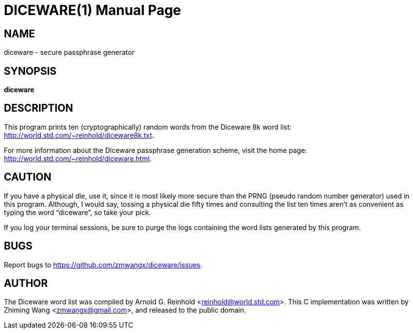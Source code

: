 DICEWARE(1)
===========
:doctype: manpage

NAME
----
diceware - secure passphrase generator

SYNOPSIS
--------
*diceware*

DESCRIPTION
-----------
This program prints ten (cryptographically) random words from the
Diceware 8k word list: http://world.std.com/~reinhold/diceware8k.txt.

For more information about the Diceware passphrase generation scheme,
visit the home page: http://world.std.com/~reinhold/diceware.html.

CAUTION
-------
If you have a physical die, use it, since it is most likely more
secure than the PRNG (pseudo random number generator) used in this
program. Although, I would say, tossing a physical die fifty times and
consulting the list ten times aren't as convenient as typing
the word ``diceware'', so take your pick.

If you log your terminal sessions, be sure to purge the logs
containing the word lists generated by this program.

BUGS
----
Report bugs to https://github.com/zmwangx/diceware/issues.

AUTHOR
------
The Diceware word list was compiled by Arnold G. Reinhold
<reinhold@world.std.com>. This C implementation was written by Zhiming
Wang <zmwangx@gmail.com>, and released to the public domain.
